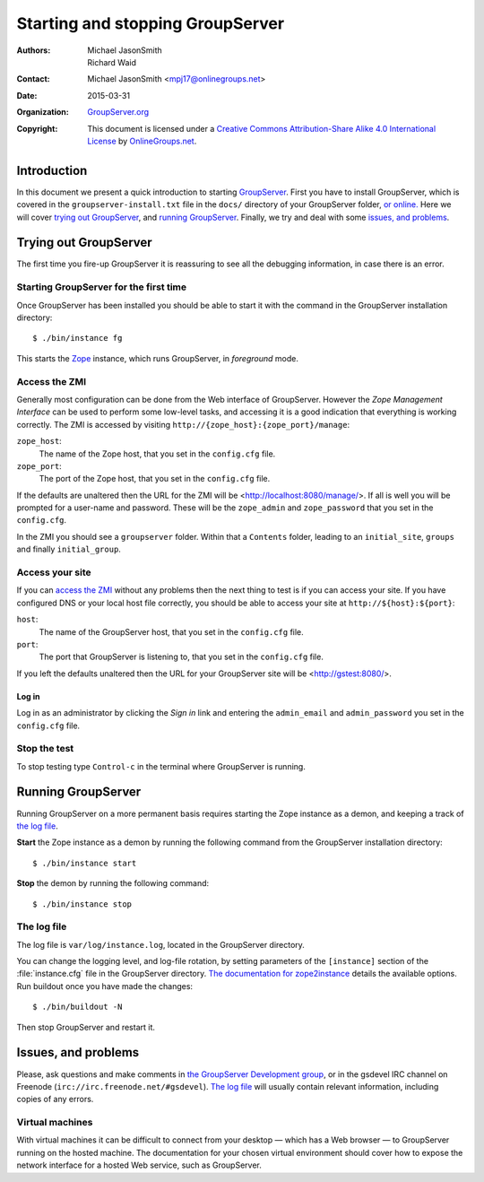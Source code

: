 .. index:: Demon

=================================
Starting and stopping GroupServer
=================================

:Authors: `Michael JasonSmith`_; `Richard Waid`_;
:Contact: Michael JasonSmith <mpj17@onlinegroups.net>
:Date: 2015-03-31
:Organization: `GroupServer.org`_
:Copyright: This document is licensed under a
  `Creative Commons Attribution-Share Alike 4.0 International License`_
  by `OnlineGroups.net`_.

..  _Creative Commons Attribution-Share Alike 4.0 International License:
    https://creativecommons.org/licenses/by-sa/4.0/

.. highlight:: console

Introduction
============

In this document we present a quick introduction to starting
GroupServer_.  First you have to install GroupServer, which is
covered in the ``groupserver-install.txt`` file in the ``docs/``
directory of your GroupServer folder, `or online.`_ Here we will
cover `trying out GroupServer`_, and `running
GroupServer`_. Finally, we try and deal with some `issues, and
problems`_.

.. _or online.: http://groupserver.org/downloads/install/

Trying out GroupServer
======================

The first time you fire-up GroupServer it is reassuring to see
all the debugging information, in case there is an error.

Starting GroupServer for the first time
---------------------------------------

Once GroupServer has been installed you should be able to start
it with the command in the GroupServer installation directory::

  $ ./bin/instance fg

This starts the Zope_ instance, which runs GroupServer, in
*foreground* mode.

.. _ZMI Login:

Access the ZMI
--------------

Generally most configuration can be done from the Web interface
of GroupServer. However the *Zope Management Interface* can be
used to perform some low-level tasks, and accessing it is a good
indication that everything is working correctly. The ZMI is
accessed by visiting ``http://{zope_host}:{zope_port}/manage``:

``zope_host``:
  The name of the Zope host, that you set in the ``config.cfg``
  file.

``zope_port``:
  The port of the Zope host, that you set in the ``config.cfg``
  file.

If the defaults are unaltered then the URL for the ZMI will be
<http://localhost:8080/manage/>. If all is well you will be
prompted for a user-name and password. These will be the
``zope_admin`` and ``zope_password`` that you set in the
``config.cfg``.

In the ZMI you should see a ``groupserver`` folder. Within that a
``Contents`` folder, leading to an ``initial_site``, ``groups``
and finally ``initial_group``.

Access your site
----------------

If you can `access the ZMI`_ without any problems then the next
thing to test is if you can access your site. If you have
configured DNS or your local host file correctly, you should be
able to access your site at ``http://${host}:${port}``:

``host``:
  The name of the GroupServer host, that you set in the
  ``config.cfg`` file.

``port``:
  The port that GroupServer is listening to, that you set in the
  ``config.cfg`` file.

If you left the defaults unaltered then the URL for your
GroupServer site will be <http://gstest:8080/>.

Log in
~~~~~~

Log in as an administrator by clicking the *Sign in* link and
entering the ``admin_email`` and ``admin_password`` you set in
the ``config.cfg`` file.

Stop the test
-------------

To stop testing type ``Control-c`` in the terminal where
GroupServer is running.

Running GroupServer
===================

Running GroupServer on a more permanent basis requires starting
the Zope instance as a demon, and keeping a track of `the log
file`_.

**Start** the Zope instance as a demon by running the following
command from the GroupServer installation directory::

  $ ./bin/instance start

**Stop** the demon by running the following command::

  $ ./bin/instance stop

The log file
------------

The log file is ``var/log/instance.log``, located in the
GroupServer directory.

You can change the logging level, and log-file rotation, by
setting parameters of the ``[instance]`` section of the
:file:`instance.cfg` file in the GroupServer directory. `The
documentation for zope2instance`_ details the available options.
Run buildout once you have made the changes::

  $ ./bin/buildout -N

Then stop GroupServer and restart it.

.. _The documentation for zope2instance:
   https://pypi.python.org/pypi/plone.recipe.zope2instance

Issues, and problems
====================

Please, ask questions and make comments in `the GroupServer
Development group`_, or in the gsdevel IRC channel on Freenode
(``irc://irc.freenode.net/#gsdevel``). `The log file`_ will
usually contain relevant information, including copies of any
errors.

Virtual machines
----------------

With virtual machines it can be difficult to connect from your
desktop — which has a Web browser — to GroupServer running on the
hosted machine. The documentation for your chosen virtual
environment should cover how to expose the network interface for
a hosted Web service, such as GroupServer.

.. _the GroupServer Development group:
   http://groupserver.org/groups/development
.. _GroupServer: http://groupserver.org/
.. _GroupServer.org: http://groupserver.org/
.. _OnlineGroups.net: https://onlinegroups.net/
.. _Zope: http://zope.org
..  _Michael JasonSmith: http://groupserver.org/p/mpj17
..  _Richard Waid: http://groupserver.org/p/richard

..  LocalWords:  fg ZMI richard sa groupserver http localhost buildout
..  LocalWords:  config cfg gstest zope txt gsdevel irc Freenode
..  LocalWords:  freenode
